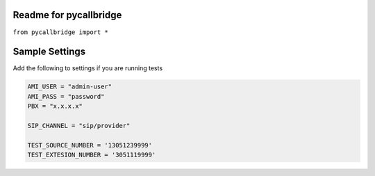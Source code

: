 Readme for pycallbridge
------------------------------

``from pycallbridge import *``


Sample Settings
----------------
Add the following to settings if you are running tests


.. code-block:: python

	AMI_USER = "admin-user"
	AMI_PASS = "password"
	PBX = "x.x.x.x"

	SIP_CHANNEL = "sip/provider"

	TEST_SOURCE_NUMBER = '13051239999'
	TEST_EXTESION_NUMBER = '3051119999'

